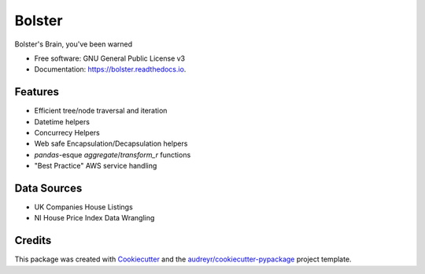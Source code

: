 =======
Bolster
=======


.. image:: https://img.shields.io/pypi/v/bolster.svg
    :target: https://pypi.python.org/pypi/bolster

.. image:: https://travis-ci.com/andrewbolster/bolster.svg?branch=main
    :target: https://travis-ci.com/andrewbolster/bolster

.. image:: https://readthedocs.org/projects/bolster/badge/?version=latest
    :target: https://bolster.readthedocs.io/en/latest/?version=latest
    :alt: Documentation Status

.. image:: https://pyup.io/repos/github/andrewbolster/bolster/shield.svg
    :target: https://pyup.io/repos/github/andrewbolster/bolster/
    :alt: Updates

.. image:: https://requires.io/github/andrewbolster/bolster/requirements.svg?branch=main
    :target: https://requires.io/github/andrewbolster/bolster/requirements/?branch=main
    :alt: Requirements Status

Bolster's Brain, you've been warned

* Free software: GNU General Public License v3
* Documentation: https://bolster.readthedocs.io.


Features
--------

* Efficient tree/node traversal and iteration
* Datetime helpers
* Concurrecy Helpers
* Web safe Encapsulation/Decapsulation helpers
* `pandas`-esque `aggregate`/`transform_r` functions
* "Best Practice" AWS service handling

Data Sources
------------
* UK Companies House Listings
* NI House Price Index Data Wrangling

Credits
-------

This package was created with Cookiecutter_ and the `audreyr/cookiecutter-pypackage`_ project template.

.. _Cookiecutter: https://github.com/audreyr/cookiecutter
.. _`audreyr/cookiecutter-pypackage`: https://github.com/audreyr/cookiecutter-pypackage
